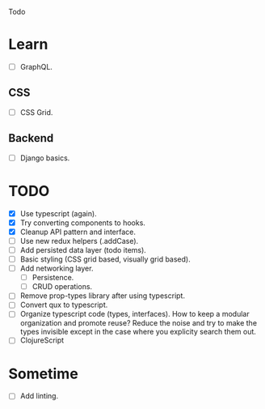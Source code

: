 Todo

* Learn
  - [ ] GraphQL.
** CSS
   - [ ] CSS Grid.
** Backend
   - [ ] Django basics.

* TODO
  - [X] Use typescript (again).
  - [X] Try converting components to hooks.
  - [X] Cleanup API pattern and interface.
  - [ ] Use new redux helpers (.addCase).
  - [ ] Add persisted data layer (todo items).
  - [ ] Basic styling (CSS grid based, visually grid based).
  - [ ] Add networking layer.
    - [ ] Persistence.
    - [ ] CRUD operations.
  - [ ] Remove prop-types library after using typescript.
  - [ ] Convert qux to typescript.
  - [ ] Organize typescript code (types, interfaces). How to keep a
    modular organization and promote reuse? Reduce the noise and try
    to make the types invisible except in the case where you explicity
    search them out.
  - [ ] ClojureScript

* Sometime
  - [ ] Add linting.
